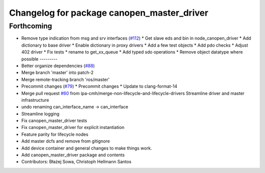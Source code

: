 ^^^^^^^^^^^^^^^^^^^^^^^^^^^^^^^^^^^^^^^^^^^
Changelog for package canopen_master_driver
^^^^^^^^^^^^^^^^^^^^^^^^^^^^^^^^^^^^^^^^^^^

Forthcoming
-----------
* Remove type indication from msg and srv interfaces (`#112 <https://github.com/ros-industrial/ros2_canopen/issues/112>`_)
  * Get slave eds and bin in node_canopen_driver
  * Add dictionary to base driver
  * Enable dictionary in proxy drivers
  * Add a few test objects
  * Add pdo checks
  * Adjust 402 driver
  * Fix tests
  * rename to get_xx_queue
  * Add typed sdo operations
  * Remove object datatype where possible
  ---------
* Better organize dependencies (`#88 <https://github.com/ros-industrial/ros2_canopen/issues/88>`_)
* Merge branch 'master' into patch-2
* Merge remote-tracking branch 'ros/master'
* Precommit changes (`#79 <https://github.com/ros-industrial/ros2_canopen/issues/79>`_)
  * Precommit changes
  * Update to clang-format-14
* Merge pull request `#60 <https://github.com/ros-industrial/ros2_canopen/issues/60>`_ from ipa-cmh/merge-non-lifecycle-and-lifecycle-drivers
  Streamline driver and master infrastructure
* undo renaming can_interface_name -> can_interface
* Streamline logging
* Fix canopen_master_driver tests
* Fix canopen_master_driver for explicit instantiation
* Feature parity for lifecycle nodes
* Add master dcfs and remove from gitignore
* Add device container and general changes to make things work.
* Add canopen_master_driver package and contents
* Contributors: Błażej Sowa, Christoph Hellmann Santos
